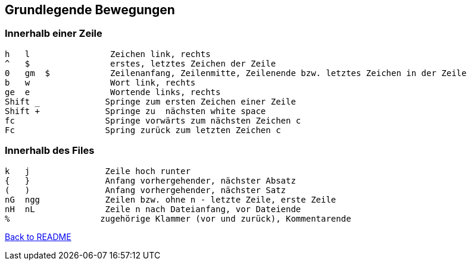 == Grundlegende Bewegungen

=== Innerhalb einer Zeile
[source, text]
----
h   l                Zeichen link, rechts
^   $                erstes, letztes Zeichen der Zeile
0   gm  $            Zeilenanfang, Zeilenmitte, Zeilenende bzw. letztes Zeichen in der Zeile
b   w                Wort link, rechts
ge  e                Wortende links, rechts
Shift _             Springe zum ersten Zeichen einer Zeile
Shift +             Springe zu  nächsten white space
fc                  Springe vorwärts zum nächsten Zeichen c
Fc                  Spring zurück zum letzten Zeichen c
----

=== Innerhalb des Files
[source, text]
----
k   j               Zeile hoch runter
{   }               Anfang vorhergehender, nächster Absatz
(   )               Anfang vorhergehender, nächster Satz
nG  ngg             Zeilen bzw. ohne n - letzte Zeile, erste Zeile
nH  nL              Zeile n nach Dateianfang, vor Dateiende
%                  zugehörige Klammer (vor und zurück), Kommentarende
----

link:../README.adoc[Back to README]